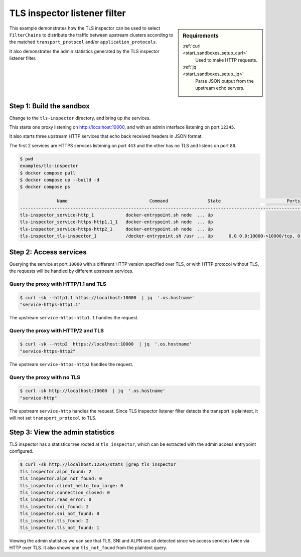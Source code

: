 .. _install_sandboxes_tls_inspector:

TLS inspector listener filter
=============================

.. sidebar:: Requirements

   .. include:: _include/docker-env-setup-link.rst

   :ref:`curl <start_sandboxes_setup_curl>`
    Used to make HTTP requests.

   :ref:`jq <start_sandboxes_setup_jq>`
    Parse JSON output from the upstream echo servers.

This example demonstrates how the TLS  inspector can be used to select ``FilterChains`` to
distribute the traffic between upstream clusters according to the matched ``transport_protocol`` and/or
``application_protocols``.

It also demonstrates the admin statistics generated by the TLS inspector listener filter.

Step 1: Build the sandbox
*************************

Change to the ``tls-inspector`` directory, and bring up the services.

This starts one proxy listening on http://localhost:10000, and with an admin interface listening on port ``12345``.

It also starts three upstream HTTP services that echo back received headers in JSON format.

The first 2 services are HTTPS services listening on port ``443`` and the other has no TLS and listens on
port ``80``.

.. code-block:: console

  $ pwd
  examples/tls-inspector
  $ docker compose pull
  $ docker compose up --build -d
  $ docker compose ps

                Name                               Command               State                         Ports
  ---------------------------------------------------------------------------------------------------------------------------------
  tls-inspector_service-http_1            docker-entrypoint.sh node  ... Up
  tls-inspector_service-https-http1.1_1   docker-entrypoint.sh node  ... Up
  tls-inspector_service-https-http2_1     docker-entrypoint.sh node  ... Up
  tls-inspector_tls-inspector_1           /docker-entrypoint.sh /usr ... Up      0.0.0.0:10000->10000/tcp, 0.0.0.0:12345->12345/tcp


Step 2: Access services
***********************

Querying the service at port ``10000`` with a different HTTP version specified over TLS, or
with HTTP protocol without TLS, the requests will be handled by different upstream services.

Query the proxy with HTTP/1.1 and TLS
~~~~~~~~~~~~~~~~~~~~~~~~~~~~~~~~~~~~~

.. code-block:: console

   $ curl -sk --http1.1 https://localhost:10000  | jq  '.os.hostname'
   "service-https-http1.1"

The upstream ``service-https-http1.1`` handles the request.

Query the proxy with HTTP/2 and TLS
~~~~~~~~~~~~~~~~~~~~~~~~~~~~~~~~~~~

.. code-block:: console

   $ curl -sk --http2  https://localhost:10000  | jq  '.os.hostname'
   "service-https-http2"

The upstream ``service-https-http2`` handles the request.

Query the proxy with no TLS
~~~~~~~~~~~~~~~~~~~~~~~~~~~

.. code-block:: console

   $ curl -sk http://localhost:10000  | jq  '.os.hostname'
   "service-http"

The upstream ``service-http`` handles the request. Since TLS Inspector listener filter detects the
transport is plaintext, it will not set ``transport_protocol`` to TLS.

Step 3: View the admin statistics
*********************************

TLS inspector has a statistics tree rooted at ``tls_inspector``, which can be extracted with the
admin access entrypoint configured.

.. code-block:: console

   $ curl -sk http://localhost:12345/stats |grep tls_inspector
   tls_inspector.alpn_found: 2
   tls_inspector.alpn_not_found: 0
   tls_inspector.client_hello_too_large: 0
   tls_inspector.connection_closed: 0
   tls_inspector.read_error: 0
   tls_inspector.sni_found: 2
   tls_inspector.sni_not_found: 0
   tls_inspector.tls_found: 2
   tls_inspector.tls_not_found: 1

Viewing the admin statistics we can see that TLS, SNI and ALPN are all detected since
we access services twice via HTTP over TLS. It also shows one ``tls_not_found`` from the
plaintext query.
